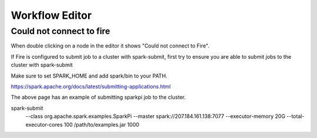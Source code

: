 Workflow Editor
===============

Could not connect to fire
------------------

When double clicking on a node in the editor it shows "Could not connect to Fire".

If Fire is configured to submit job to a cluster with spark-submit, first try to ensure you are able to submit jobs to the cluster with spark-submit

Make sure to set SPARK_HOME and add spark/bin to your PATH.

https://spark.apache.org/docs/latest/submitting-applications.html

The above page has an example of submitting sparkpi job to the cluster.

spark-submit \
  --class org.apache.spark.examples.SparkPi \
  --master spark://207.184.161.138:7077 \
  --executor-memory 20G \
  --total-executor-cores 100 \
  /path/to/examples.jar \
  1000
  
  
  

